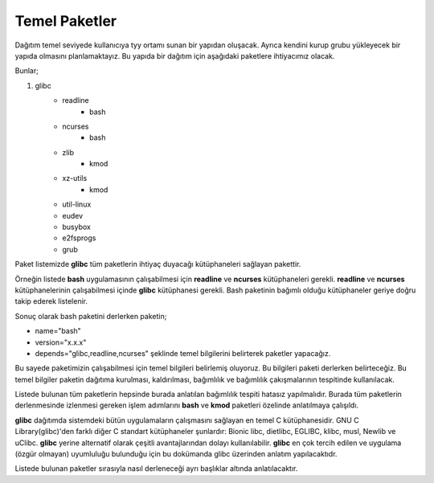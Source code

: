 Temel Paketler
++++++++++++++

Dağıtım temel seviyede kullanıcıya tyy ortamı sunan bir yapıdan oluşacak. Ayrıca kendini kurup grubu yükleyecek bir yapıda olmasını planlamaktayız. Bu yapıda bir dağıtım için aşağıdaki paketlere ihtiyacımız olacak.


Bunlar;

1. glibc
	- readline
		* bash
	- ncurses
		* bash
	- zlib
		* kmod
	- xz-utils
		* kmod
	- util-linux
	- eudev
	- busybox
	- e2fsprogs
	- grub

Paket listemizde **glibc** tüm paketlerin ihtiyaç duyacağı kütüphaneleri sağlayan pakettir.

Örneğin listede **bash** uygulamasının çalışabilmesi için **readline** ve **ncurses** kütüphaneleri gerekli. **readline** ve **ncurses** kütüphanelerinin çalışabilmesi içinde **glibc** kütüphanesi gerekli. 
Bash paketinin bağımlı olduğu kütüphaneler geriye doğru takip ederek listelenir. 

Sonuç olarak bash paketini derlerken paketin;

- name="bash"
- version="x.x.x"
- depends="glibc,readline,ncurses" şeklinde temel bilgilerini belirterek paketler yapacağız.


Bu sayede paketimizin çalışabilmesi için temel bilgileri belirlemiş oluyoruz.  Bu bilgileri paketi derlerken belirteceğiz. Bu temel bilgiler paketin dağıtıma kurulması, kaldırılması, bağımlılık ve bağımlılık çakışmalarının tespitinde kullanılacak.  

Listede bulunan tüm paketlerin hepsinde  burada anlatılan bağımlılık tespiti hatasız yapılmalıdır. Burada tüm paketlerin derlenmesinde izlenmesi gereken işlem adımlarını **bash** ve **kmod** paketleri özelinde anlatılmaya çalışıldı. 

**glibc** dağıtımda sistemdeki bütün uygulamaların çalışmasını sağlayan en temel C kütüphanesidir. GNU C Library(glibc)'den farklı diğer C standart kütüphaneler şunlardır: Bionic libc, dietlibc, EGLIBC, klibc, musl, Newlib ve uClibc. **glibc** yerine alternatif olarak çeşitli avantajlarından dolayı kullanılabilir. **glibc** en çok tercih edilen ve uygulama (özgür olmayan) uyumluluğu bulunduğu için bu dokümanda glibc üzerinden anlatım yapılacaktıdr.

Listede bulunan paketler sırasıyla nasıl derleneceği ayrı başlıklar altında anlatılacaktır.

.. raw:: pdf

   PageBreak

